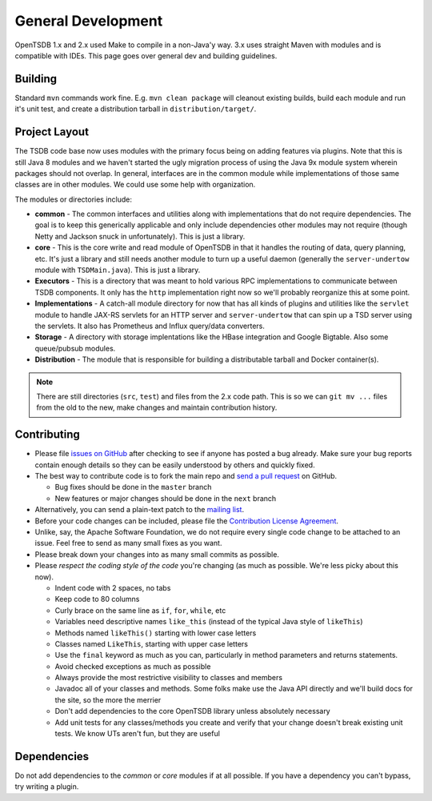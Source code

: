 General Development
===================

OpenTSDB 1.x and 2.x used Make to compile in a non-Java'y way. 3.x uses straight Maven with modules and is compatible with IDEs. This page goes over general dev and building guidelines.

Building
^^^^^^^^

Standard ``mvn`` commands work fine. E.g. ``mvn clean package`` will cleanout existing builds, build each module and run it's unit test, and create a distribution tarball in ``distribution/target/``. 

Project Layout
^^^^^^^^^^^^^^

The TSDB code base now uses modules with the primary focus being on adding features via plugins. Note that this is still Java 8 modules and we haven't started the ugly migration process of using the Java 9x module system wherein packages should not overlap. In general, interfaces are in the common module while implementations of those same classes are in other modules. We could use some help with organization.

The modules or directories include:

* **common** - The common interfaces and utilities along with implementations that do not require dependencies. The goal is to keep this generically applicable and only include dependencies other modules may not require (though Netty and Jackson snuck in unfortunately). This is just a library.
* **core** - This is the core write and read module of OpenTSDB in that it handles the routing of data, query planning, etc. It's just a library and still needs another module to turn up a useful daemon (generally the ``server-undertow`` module with ``TSDMain.java``). This is just a library.
* **Executors** - This is a directory that was meant to hold various RPC implementations to communicate between TSDB components. It only has the ``http`` implementation right now so we'll probably reorganize this at some point.
* **Implementations** - A catch-all module directory for now that has all kinds of plugins and utilities like the ``servlet`` module to handle JAX-RS servlets for an HTTP server and ``server-undertow`` that can spin up a TSD server using the servlets. It also has Prometheus and Influx query/data converters.
* **Storage** - A directory with storage implentations like the HBase integration and Google Bigtable. Also some queue/pubsub modules.
* **Distribution** - The module that is responsible for building a distributable tarball and Docker container(s).

.. NOTE:: There are still directories (``src``, ``test``) and files from the 2.x code path. This is so we can ``git mv ...`` files from the old to the new, make changes and maintain contribution history.

Contributing
^^^^^^^^^^^^

* Please file `issues on GitHub <https://github.com/OpenTSDB/opentsdb/issues>`_ after checking to see if anyone has posted a bug already. Make sure your bug reports contain enough details so they can be easily understood by others and quickly fixed.
* The best way to contribute code is to fork the main repo and `send a pull request <https://help.github.com/articles/using-pull-requests>`_ on GitHub.

  * Bug fixes should be done in the ``master`` branch
  * New features or major changes should be done in the ``next`` branch

* Alternatively, you can send a plain-text patch to the `mailing list <https://groups.google.com/forum/#!forum/opentsdb>`_.
* Before your code changes can be included, please file the `Contribution License Agreement <https://docs.google.com/spreadsheet/embeddedform?formkey=dFNiOFROLXJBbFBmMkQtb1hNMWhUUnc6MQ>`_.
* Unlike, say, the Apache Software Foundation, we do not require every single code change to be attached to an issue. Feel free to send as many small fixes as you want.
* Please break down your changes into as many small commits as possible.
* Please *respect the coding style of the code* you're changing (as much as possible. We're less picky about this now).

  * Indent code with 2 spaces, no tabs
  * Keep code to 80 columns
  * Curly brace on the same line as ``if``, ``for``, ``while``, etc
  * Variables need descriptive names ``like_this`` (instead of the typical Java style of ``likeThis``)
  * Methods named ``likeThis()`` starting with lower case letters
  * Classes named ``LikeThis``, starting with upper case letters
  * Use the ``final`` keyword as much as you can, particularly in method parameters and returns statements.
  * Avoid checked exceptions as much as possible
  * Always provide the most restrictive visibility to classes and members
  * Javadoc all of your classes and methods. Some folks make use the Java API directly and we'll build docs for the site, so the more the merrier
  * Don't add dependencies to the core OpenTSDB library unless absolutely necessary
  * Add unit tests for any classes/methods you create and verify that your change doesn't break existing unit tests. We know UTs aren't fun, but they are useful

Dependencies
^^^^^^^^^^^^

Do not add dependencies to the `common` or `core` modules if at all possible. If you have a dependency you can't bypass, try writing a plugin.

